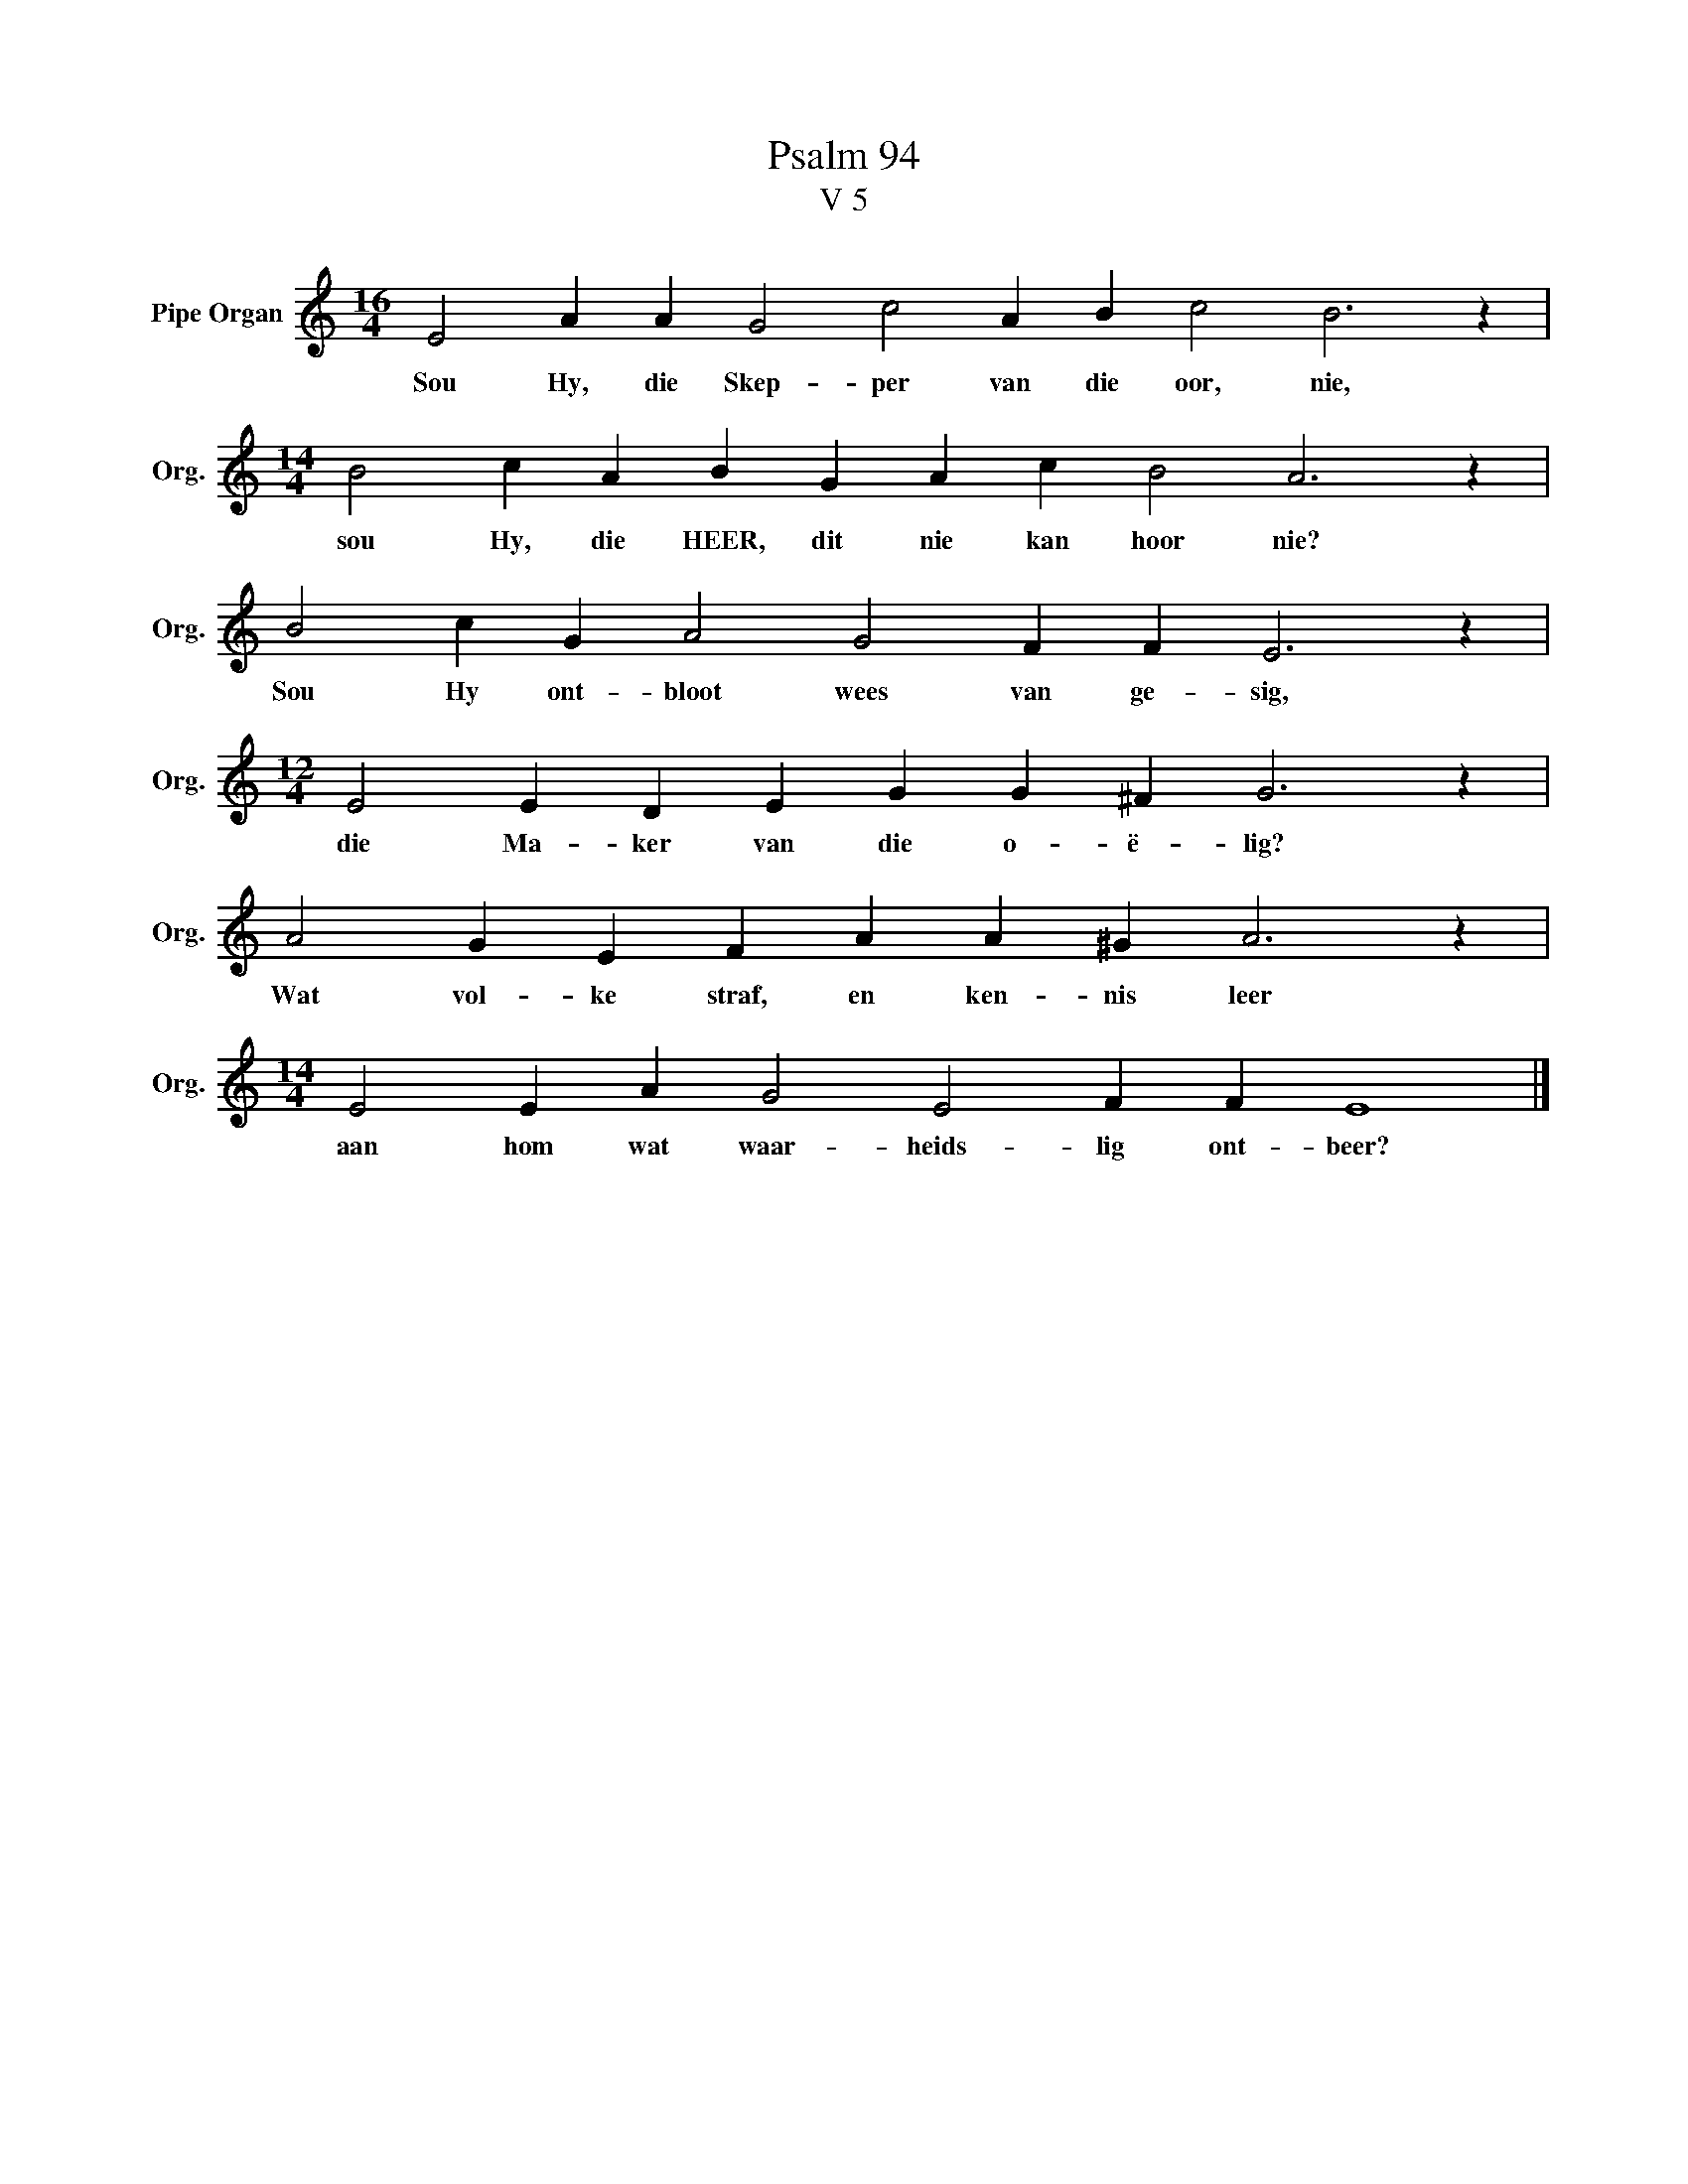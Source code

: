 X:1
T:Psalm 94
T:V 5
L:1/4
M:16/4
I:linebreak $
K:C
V:1 treble nm="Pipe Organ" snm="Org."
V:1
 E2 A A G2 c2 A B c2 B3 z |$[M:14/4] B2 c A B G A c B2 A3 z |$ B2 c G A2 G2 F F E3 z |$ %3
w: Sou Hy, die Skep- per van die oor, nie,|sou Hy, die HEER, dit nie kan hoor nie?|Sou Hy ont- bloot wees van ge- sig,|
[M:12/4] E2 E D E G G ^F G3 z |$ A2 G E F A A ^G A3 z |$[M:14/4] E2 E A G2 E2 F F E4 |] %6
w: die Ma- ker van die o- ë- lig?|Wat vol- ke straf, en ken- nis leer|aan hom wat waar- heids- lig ont- beer?|

